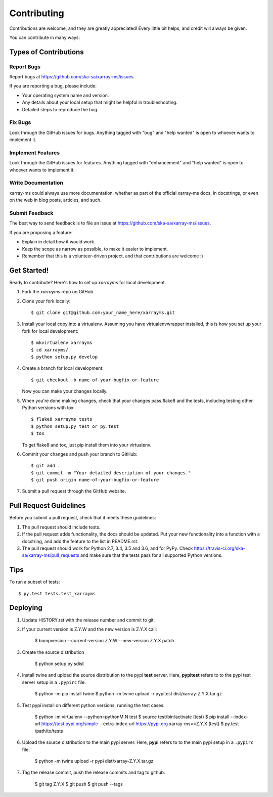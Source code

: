 .. highlight:: shell

============
Contributing
============

Contributions are welcome, and they are greatly appreciated! Every little bit
helps, and credit will always be given.

You can contribute in many ways:

Types of Contributions
----------------------

Report Bugs
~~~~~~~~~~~

Report bugs at https://github.com/ska-sa/xarray-ms/issues.

If you are reporting a bug, please include:

* Your operating system name and version.
* Any details about your local setup that might be helpful in troubleshooting.
* Detailed steps to reproduce the bug.

Fix Bugs
~~~~~~~~

Look through the GitHub issues for bugs. Anything tagged with "bug" and "help
wanted" is open to whoever wants to implement it.

Implement Features
~~~~~~~~~~~~~~~~~~

Look through the GitHub issues for features. Anything tagged with "enhancement"
and "help wanted" is open to whoever wants to implement it.

Write Documentation
~~~~~~~~~~~~~~~~~~~

xarray-ms could always use more documentation, whether as part of the
official xarray-ms docs, in docstrings, or even on the web in blog posts,
articles, and such.

Submit Feedback
~~~~~~~~~~~~~~~

The best way to send feedback is to file an issue at https://github.com/ska-sa/xarray-ms/issues.

If you are proposing a feature:

* Explain in detail how it would work.
* Keep the scope as narrow as possible, to make it easier to implement.
* Remember that this is a volunteer-driven project, and that contributions
  are welcome :)

Get Started!
------------

Ready to contribute? Here's how to set up `xarrayms` for local development.

1. Fork the `xarrayms` repo on GitHub.
2. Clone your fork locally::

    $ git clone git@github.com:your_name_here/xarrayms.git

3. Install your local copy into a virtualenv. Assuming you have virtualenvwrapper installed, this is how you set up your fork for local development::

    $ mkvirtualenv xarrayms
    $ cd xarrayms/
    $ python setup.py develop

4. Create a branch for local development::

    $ git checkout -b name-of-your-bugfix-or-feature

   Now you can make your changes locally.

5. When you're done making changes, check that your changes pass flake8 and the
   tests, including testing other Python versions with tox::

    $ flake8 xarrayms tests
    $ python setup.py test or py.test
    $ tox

   To get flake8 and tox, just pip install them into your virtualenv.

6. Commit your changes and push your branch to GitHub::

    $ git add .
    $ git commit -m "Your detailed description of your changes."
    $ git push origin name-of-your-bugfix-or-feature

7. Submit a pull request through the GitHub website.

Pull Request Guidelines
-----------------------

Before you submit a pull request, check that it meets these guidelines:

1. The pull request should include tests.
2. If the pull request adds functionality, the docs should be updated. Put
   your new functionality into a function with a docstring, and add the
   feature to the list in README.rst.
3. The pull request should work for Python 2.7, 3.4, 3.5 and 3.6, and for PyPy. Check
   https://travis-ci.org/ska-sa/xarray-ms/pull_requests
   and make sure that the tests pass for all supported Python versions.

Tips
----

To run a subset of tests::

$ py.test tests.test_xarrayms


Deploying
---------

1. Update HISTORY.rst with the release number and commit to git.
2. If your current version is Z.Y.W and the new version is
   Z.Y.X call:

       $ bumpversion --current-version Z.Y.W --new-version Z.Y.X patch


3. Create the source distribution

       $ python setup.py sdist

4. Install twine and upload the source distribution to the
   pypi **test** server. Here, **pypitest** refers to to the
   pypi test server setup in a ``.pypirc`` file.

       $ python -m pip install twine
       $ python -m twine upload -r pypitest dist/xarray-Z.Y.X.tar.gz

5. Test pypi install on different python versions, running the test cases.

       $ python -m virtualenv --python=pythonM.N test
       $ source test/bin/activate
       (test) $ pip install --index-url https://test.pypi.org/simple --extra-index-url https://pypi.org xarray-ms==Z.Y.X
       (test) $ py.test /path/to/tests

6. Upload the source distribution to the main pypi server. Here, **pypi**
   refers to to the main pypi setup in a ``.pypirc`` file.

       $ python -m twine upload -r pypi dist/xarray-Z.Y.X.tar.gz

7. Tag the release commit, push the release commits and tag to github.

       $ git tag Z.Y.X
       $ git push
       $ git push --tags
